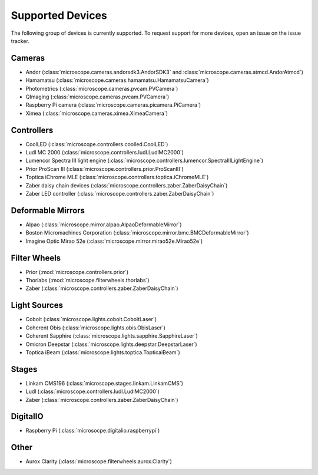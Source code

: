 .. Copyright (C) 2020 David Miguel Susano Pinto <david.pinto@bioch.ox.ac.uk>

   This work is licensed under the Creative Commons
   Attribution-ShareAlike 4.0 International License.  To view a copy of
   this license, visit http://creativecommons.org/licenses/by-sa/4.0/.

.. _supported-devices:

Supported Devices
*****************

The following group of devices is currently supported.  To request
support for more devices, open an issue on the issue tracker.

Cameras
=======

- Andor (:class:`microscope.cameras.andorsdk3.AndorSDK3` and
  :class:`microscope.cameras.atmcd.AndorAtmcd`)
- Hamamatsu (:class:`microscope.cameras.hamamatsu.HamamatsuCamera`)
- Photometrics (:class:`microscope.cameras.pvcam.PVCamera`)
- QImaging (:class:`microscope.cameras.pvcam.PVCamera`)
- Raspberry Pi camera (:class:`microscope.cameras.picamera.PiCamera`)
- Ximea (:class:`microscope.cameras.ximea.XimeaCamera`)

Controllers
===========

- CoolLED (:class:`microscope.controllers.coolled.CoolLED`)
- Ludl MC 2000 (:class:`microscope.controllers.ludl.LudlMC2000`)
- Lumencor Spectra III light engine
  (:class:`microscope.controllers.lumencor.SpectraIIILightEngine`)
- Prior ProScan III (:class:`microscope.controllers.prior.ProScanIII`)
- Toptica iChrome MLE (:class:`microscope.controllers.toptica.iChromeMLE`)
- Zaber daisy chain devices
  (:class:`microscope.controllers.zaber.ZaberDaisyChain`)
- Zaber LED controller (:class:`microscope.controllers.zaber.ZaberDaisyChain`)

Deformable Mirrors
==================

- Alpao (:class:`microscope.mirror.alpao.AlpaoDeformableMirror`)
- Boston Micromachines Corporation
  (:class:`microscope.mirror.bmc.BMCDeformableMirror`)
- Imagine Optic Mirao 52e (:class:`microscope.mirror.mirao52e.Mirao52e`)

Filter Wheels
=============

- Prior (:mod:`microscope.controllers.prior`)
- Thorlabs (:mod:`microscope.filterwheels.thorlabs`)
- Zaber (:class:`microscope.controllers.zaber.ZaberDaisyChain`)

Light Sources
=============

- Cobolt (:class:`microscope.lights.cobolt.CoboltLaser`)
- Coherent Obis (:class:`microscope.lights.obis.ObisLaser`)
- Coherent Sapphire (:class:`microscope.lights.sapphire.SapphireLaser`)
- Omicron Deepstar (:class:`microscope.lights.deepstar.DeepstarLaser`)
- Toptica iBeam (:class:`microscope.lights.toptica.TopticaiBeam`)

Stages
======

- Linkam CMS196 (:class:`microscope.stages.linkam.LinkamCMS`)
- Ludl (:class:`microscope.controllers.ludl.LudlMC2000`)
- Zaber (:class:`microscope.controllers.zaber.ZaberDaisyChain`)

DigitalIO
=========

- Raspberry Pi (:class:`microsocpe.digitalio.raspberrypi`)

Other
=====

- Aurox Clarity (:class:`microscope.filterwheels.aurox.Clarity`)
